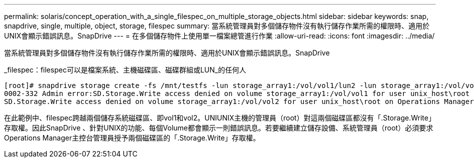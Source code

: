 ---
permalink: solaris/concept_operation_with_a_single_filespec_on_multiple_storage_objects.html 
sidebar: sidebar 
keywords: snap, snapdrive, single, multiple, object, storage, filespec 
summary: 當系統管理員對多個儲存物件沒有執行儲存作業所需的權限時、適用於UNIX會顯示錯誤訊息。SnapDrive 
---
= 在多個儲存物件上使用單一檔案總管進行作業
:allow-uri-read: 
:icons: font
:imagesdir: ../media/


[role="lead"]
當系統管理員對多個儲存物件沒有執行儲存作業所需的權限時、適用於UNIX會顯示錯誤訊息。SnapDrive

_filespec：filespec可以是檔案系統、主機磁碟區、磁碟群組或LUN_的任何人

[listing]
----
[root]# snapdrive storage create -fs /mnt/testfs -lun storage_array1:/vol/vol1/lun2 -lun storage_array1:/vol/vol2/lun2  -lunsize 100m
0002-332 Admin error:SD.Storage.Write access denied on volume storage_array1:/vol/vol1 for user unix_host\root on Operations Manager server ops_mngr_server
SD.Storage.Write access denied on volume storage_array1:/vol/vol2 for user unix_host\root on Operations Manager server ops_mngr_server
----
在此範例中、filespec跨越兩個儲存系統磁碟區、即vol1和vol2。UNIUNIX主機的管理員（root）對這兩個磁碟區都沒有「.Storage.Write」存取權。因此SnapDrive 、針對UNIX的功能、每個Volume都會顯示一則錯誤訊息。若要繼續建立儲存設備、系統管理員（root）必須要求Operations Manager主控台管理員授予兩個磁碟區的「.Storage.Write」存取權。
